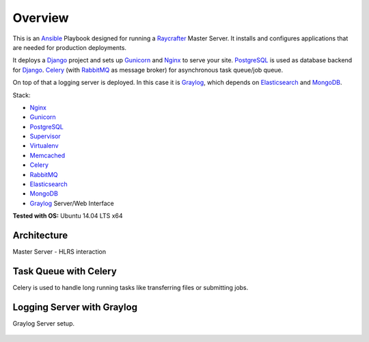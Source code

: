 ========
Overview
========

This is an Ansible_ Playbook designed for running a Raycrafter_ Master Server.
It installs and configures applications that are needed for production deployments.

It deploys a Django_ project and sets up Gunicorn_ and Nginx_ to serve your site.
PostgreSQL_ is used as database backend for Django_.
Celery_ (with RabbitMQ_ as message broker) for asynchronous task queue/job queue.

On top of that a logging server is deployed. In this case it is Graylog_, which depends
on Elasticsearch_ and MongoDB_.

Stack:

- Nginx_
- Gunicorn_
- PostgreSQL_
- Supervisor_
- Virtualenv_
- Memcached_
- Celery_
- RabbitMQ_
- Elasticsearch_
- MongoDB_
- Graylog_ Server/Web Interface

**Tested with OS:** Ubuntu 14.04 LTS x64

.. _Nginx: http://nginx.org/
.. _Gunicorn: http://gunicorn.org/
.. _PostgreSQL: http://www.postgresql.org/
.. _Supervisor: http://supervisord.org/
.. _Virtualenv: https://virtualenv.pypa.io/en/latest/
.. _Memcached: http://memcached.org/
.. _Celery: http://www.celeryproject.org/
.. _RabbitMQ: https://www.rabbitmq.com/
.. _Elasticsearch: https://www.elastic.co/products/elasticsearch
.. _MongoDB: https://www.mongodb.org/
.. _Graylog: https://www.graylog.org/
.. _VirtualBox: https://virtualbox.org/
.. _Vagrant: https://vagrantup.com/
.. _Ansible: http://www.ansible.com/
.. _Raycrafter: https://github.com/RayCrafter/
.. _Django: https://www.djangoproject.com/

------------
Architecture
------------

Master Server - HLRS interaction

.. figure:: architecture.png

----------------------
Task Queue with Celery
----------------------

Celery is used to handle long running tasks like transferring files or submitting jobs.

.. figure:: http://blog.langoor.mobi/wp-content/uploads/2013/07/django_celery_architecture.png
   :alt: Celery Architecture

---------------------------
Logging Server with Graylog
---------------------------

Graylog Server setup.

.. figure:: http://docs.graylog.org/en/latest/_images/simple_setup.png
   :alt: Graylog Architecture
